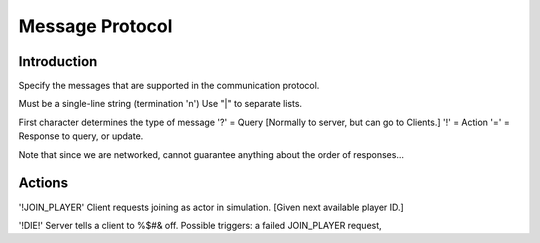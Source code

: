 Message Protocol
================

Introduction
------------

Specify the messages that are supported in the communication protocol.

Must be a single-line string (termination '\n')
Use "|" to separate lists.

First character determines the type of message
'?' = Query  [Normally to server, but can go to Clients.]
'!' = Action
'=' = Response to query, or update.

Note that since we are networked, cannot guarantee anything about the order of responses...

Actions
-------

'!JOIN_PLAYER' Client requests joining as actor in simulation. [Given next available player ID.]

'!DIE!' Server tells a client to %$#& off. Possible triggers: a failed JOIN_PLAYER request,

